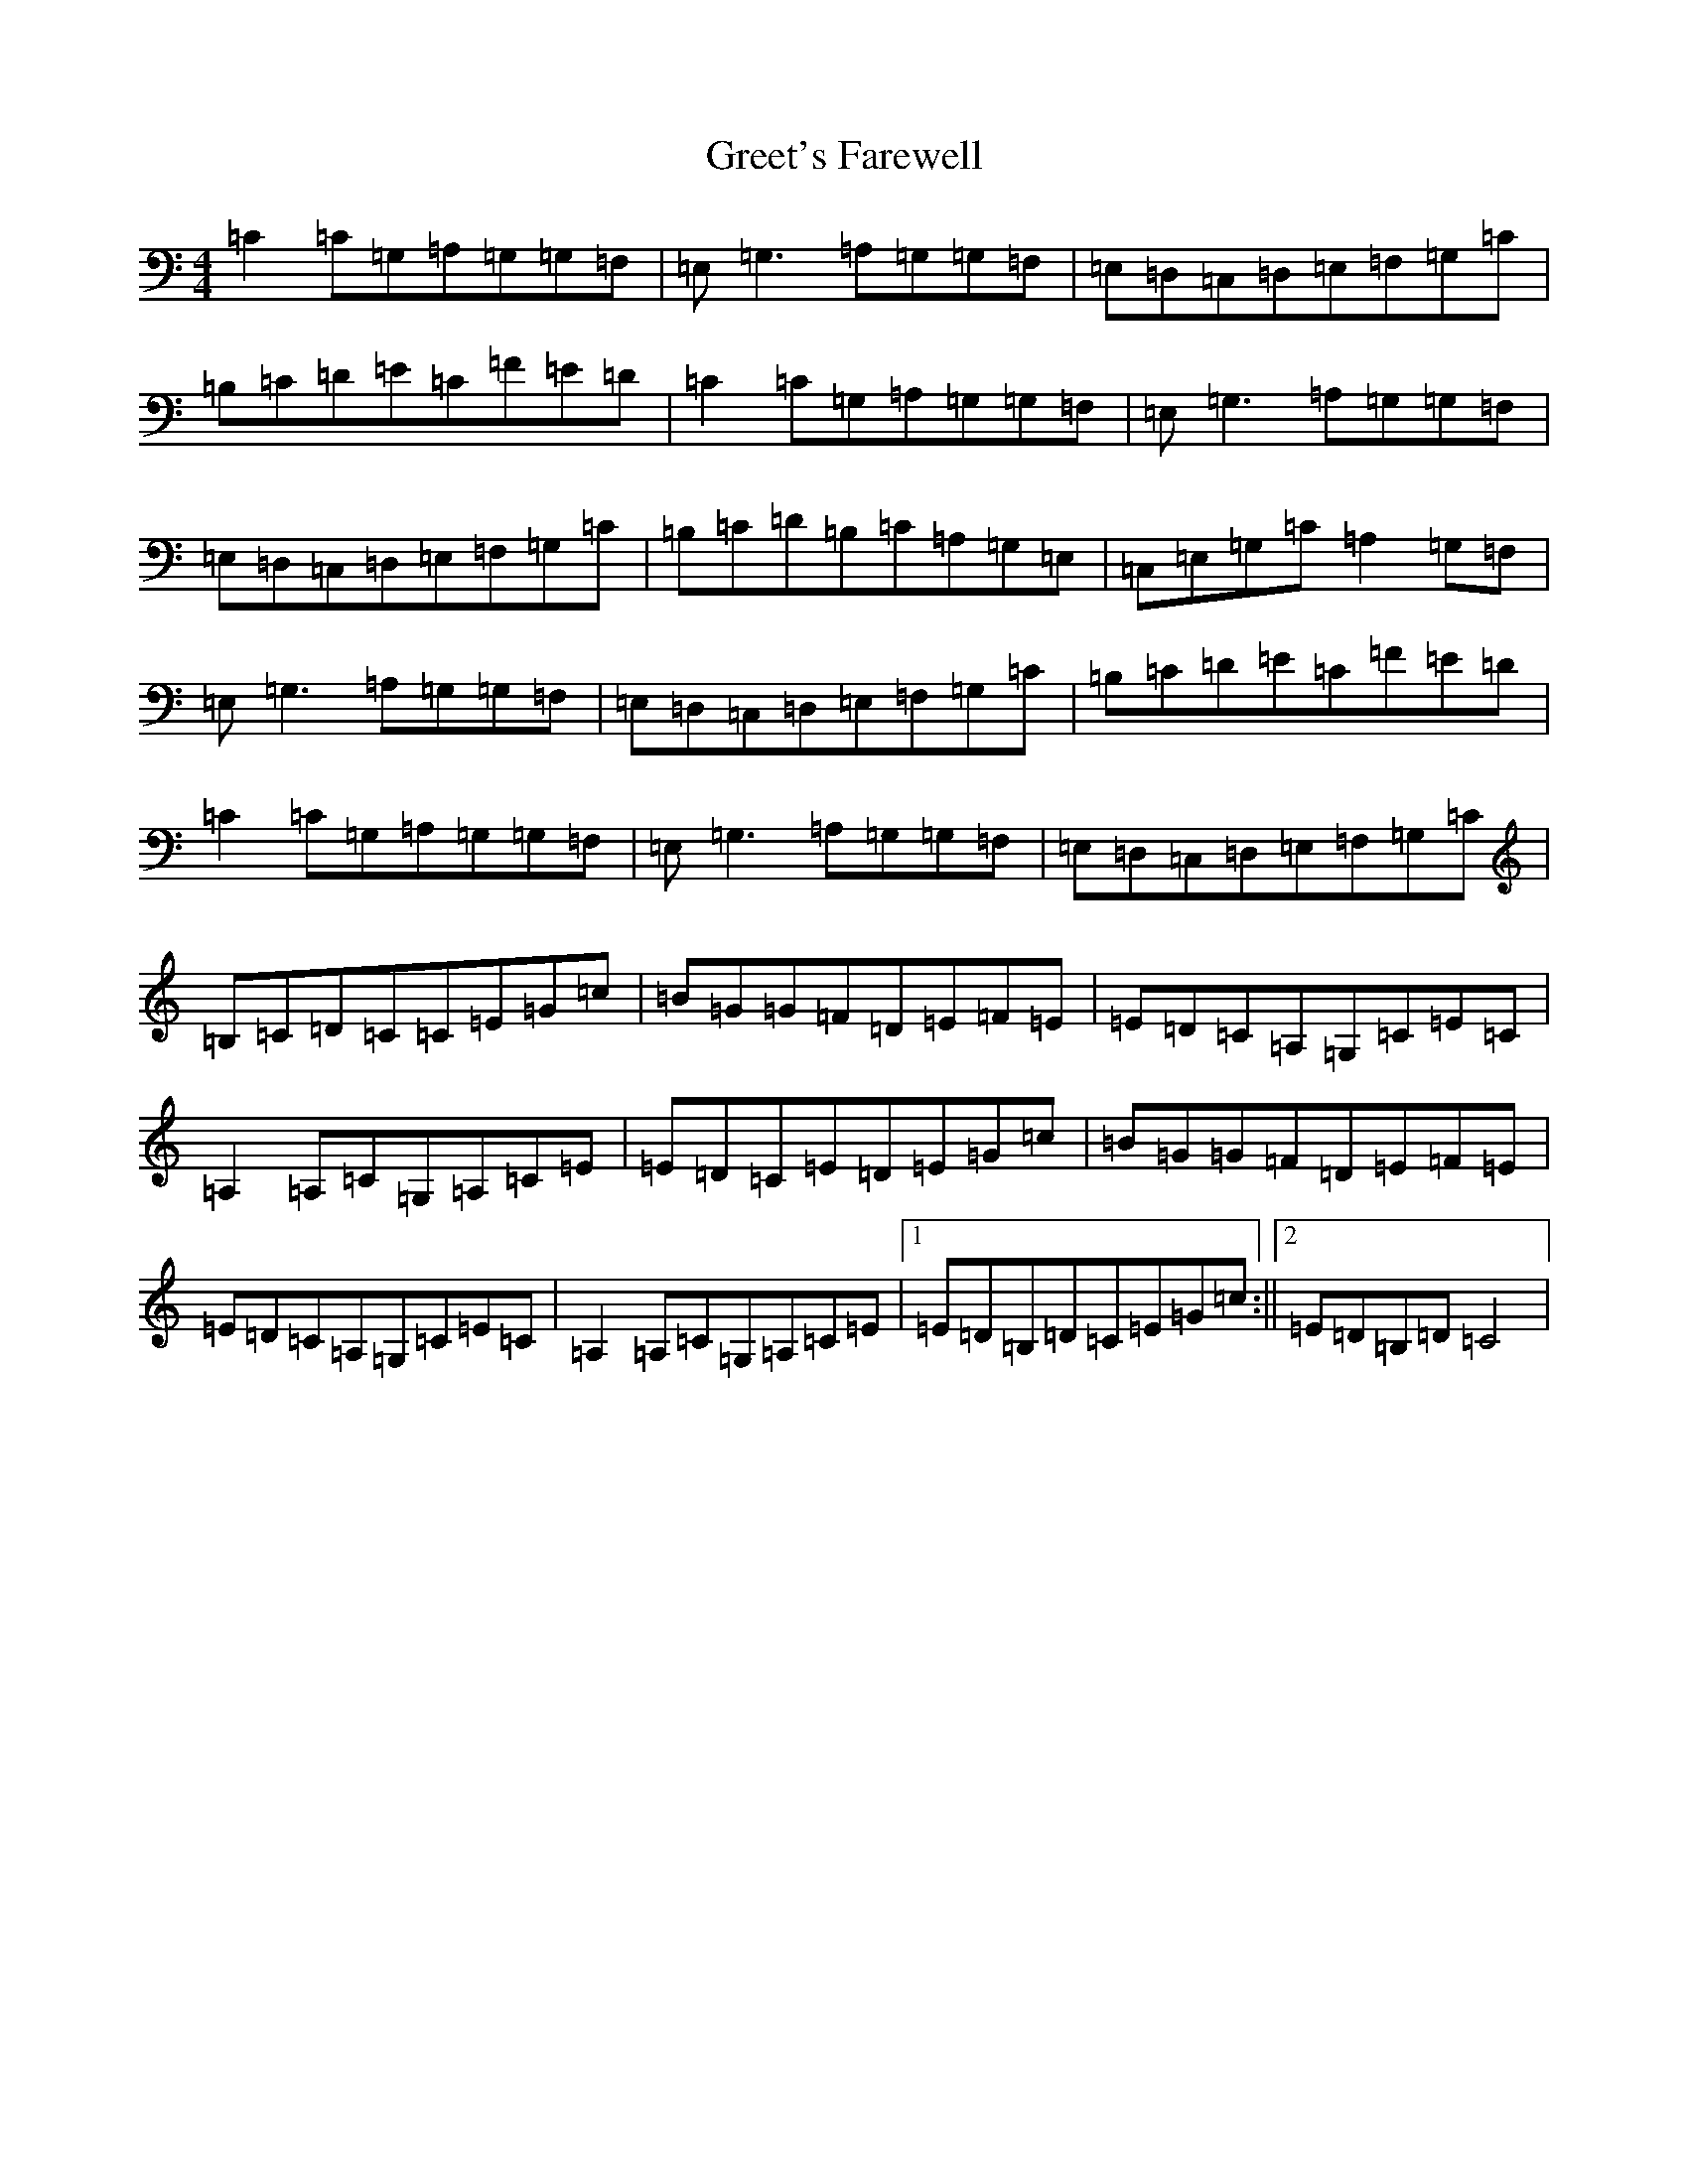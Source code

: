 X: 8456
T: Greet's Farewell
S: https://thesession.org/tunes/3975#setting3975
R: reel
M:4/4
L:1/8
K: C Major
=C2=C=G,=A,=G,=G,=F,|=E,=G,3=A,=G,=G,=F,|=E,=D,=C,=D,=E,=F,=G,=C|=B,=C=D=E=C=F=E=D|=C2=C=G,=A,=G,=G,=F,|=E,=G,3=A,=G,=G,=F,|=E,=D,=C,=D,=E,=F,=G,=C|=B,=C=D=B,=C=A,=G,=E,|=C,=E,=G,=C=A,2=G,=F,|=E,=G,3=A,=G,=G,=F,|=E,=D,=C,=D,=E,=F,=G,=C|=B,=C=D=E=C=F=E=D|=C2=C=G,=A,=G,=G,=F,|=E,=G,3=A,=G,=G,=F,|=E,=D,=C,=D,=E,=F,=G,=C|=B,=C=D=C=C=E=G=c|=B=G=G=F=D=E=F=E|=E=D=C=A,=G,=C=E=C|=A,2=A,=C=G,=A,=C=E|=E=D=C=E=D=E=G=c|=B=G=G=F=D=E=F=E|=E=D=C=A,=G,=C=E=C|=A,2=A,=C=G,=A,=C=E|1=E=D=B,=D=C=E=G=c:||2=E=D=B,=D=C4|